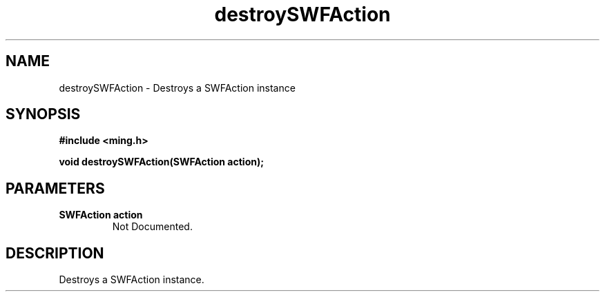 .\" WARNING! THIS FILE WAS GENERATED AUTOMATICALLY BY c2man!
.\" DO NOT EDIT! CHANGES MADE TO THIS FILE WILL BE LOST!
.TH "destroySWFAction" 3 "1 October 2008" "c2man action.c"
.SH "NAME"
destroySWFAction \- Destroys a SWFAction instance
.SH "SYNOPSIS"
.ft B
#include <ming.h>
.br
.sp
void destroySWFAction(SWFAction action);
.ft R
.SH "PARAMETERS"
.TP
.B "SWFAction action"
Not Documented.
.SH "DESCRIPTION"
Destroys a SWFAction instance.
